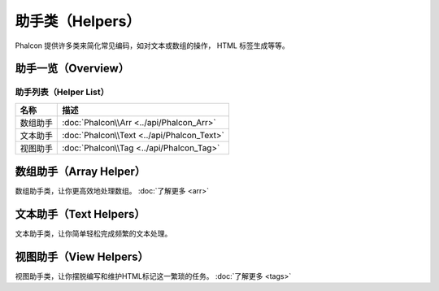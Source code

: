 助手类（Helpers）
=================
Phalcon 提供许多类来简化常见编码，如对文本或数组的操作， HTML 标签生成等等。

助手一览（Overview）
--------------------

助手列表（Helper List）
^^^^^^^^^^^^^^^^^^^^^^^

+---------------+--------------------------------------------------+
| 名称          | 描述                                             |
+===============+==================================================+
| 数组助手      | :doc:`Phalcon\\Arr <../api/Phalcon_Arr>`         |
+---------------+--------------------------------------------------+
| 文本助手      | :doc:`Phalcon\\Text <../api/Phalcon_Text>`       |
+---------------+--------------------------------------------------+
| 视图助手      | :doc:`Phalcon\\Tag <../api/Phalcon_Tag>`         |
+---------------+--------------------------------------------------+

数组助手（Array Helper）
------------------------
数组助手类，让你更高效地处理数组。 :doc:`了解更多 <arr>`

文本助手（Text Helpers）
------------------------
文本助手类，让你简单轻松完成频繁的文本处理。

视图助手（View Helpers）
------------------------
视图助手类，让你摆脱编写和维护HTML标记这一繁琐的任务。 :doc:`了解更多 <tags>`



